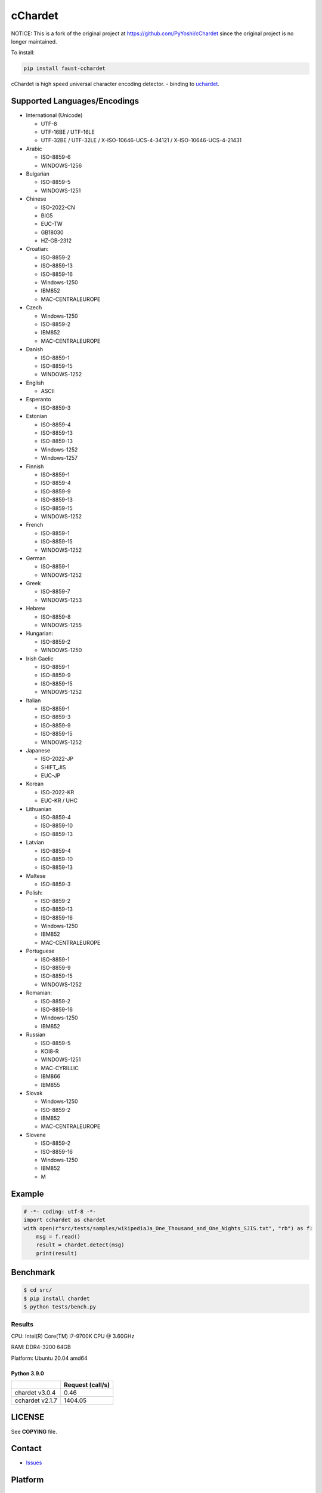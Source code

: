 cChardet
========

NOTICE: This is a fork of the original project at https://github.com/PyYoshi/cChardet since
the original project is no longer maintained.

To install:

.. code-block:: bash

    pip install faust-cchardet


cChardet is high speed universal character encoding detector. - binding to `uchardet`_.

.. image:: https://badge.fury.io/py/faust-cchardet.svg
   :target: https://badge.fury.io/py/faust-cchardet
   :alt: PyPI version

.. image:: https://github.com/faust-streaming/cChardet/workflows/Build%20for%20Linux/badge.svg?branch=master
   :target: https://github.com/faust-streaming/cChardet/actions?query=workflow%3A%22Build+for+Linux%22
   :alt: Build for Linux

.. image:: https://github.com/faust-streaming/cChardet/workflows/Build%20for%20macOS/badge.svg?branch=master
   :target: https://github.com/faust-streaming/cChardet/actions?query=workflow%3A%22Build+for+macOS%22
   :alt: Build for macOS

.. image:: https://github.com/faust-streaming/cChardet/workflows/Build%20for%20windows/badge.svg?branch=master
   :target: https://github.com/faust-streaming/cChardet/actions?query=workflow%3A%22Build+for+windows%22
   :alt: Build for Windows

Supported Languages/Encodings
-----------------------------

-  International (Unicode)

   -  UTF-8
   -  UTF-16BE / UTF-16LE
   -  UTF-32BE / UTF-32LE / X-ISO-10646-UCS-4-34121 /
      X-ISO-10646-UCS-4-21431

-  Arabic

   -  ISO-8859-6
   -  WINDOWS-1256

-  Bulgarian

   -  ISO-8859-5
   -  WINDOWS-1251

-  Chinese

   -  ISO-2022-CN
   -  BIG5
   -  EUC-TW
   -  GB18030
   -  HZ-GB-2312

-  Croatian:

   -  ISO-8859-2
   -  ISO-8859-13
   -  ISO-8859-16
   -  Windows-1250
   -  IBM852
   -  MAC-CENTRALEUROPE

-  Czech

   -  Windows-1250
   -  ISO-8859-2
   -  IBM852
   -  MAC-CENTRALEUROPE

-  Danish

   -  ISO-8859-1
   -  ISO-8859-15
   -  WINDOWS-1252

-  English

   -  ASCII

-  Esperanto

   -  ISO-8859-3

-  Estonian

   -  ISO-8859-4
   -  ISO-8859-13
   -  ISO-8859-13
   -  Windows-1252
   -  Windows-1257

-  Finnish

   -  ISO-8859-1
   -  ISO-8859-4
   -  ISO-8859-9
   -  ISO-8859-13
   -  ISO-8859-15
   -  WINDOWS-1252

-  French

   -  ISO-8859-1
   -  ISO-8859-15
   -  WINDOWS-1252

-  German

   -  ISO-8859-1
   -  WINDOWS-1252

-  Greek

   -  ISO-8859-7
   -  WINDOWS-1253

-  Hebrew

   -  ISO-8859-8
   -  WINDOWS-1255

-  Hungarian:

   -  ISO-8859-2
   -  WINDOWS-1250

-  Irish Gaelic

   -  ISO-8859-1
   -  ISO-8859-9
   -  ISO-8859-15
   -  WINDOWS-1252

-  Italian

   -  ISO-8859-1
   -  ISO-8859-3
   -  ISO-8859-9
   -  ISO-8859-15
   -  WINDOWS-1252

-  Japanese

   -  ISO-2022-JP
   -  SHIFT\_JIS
   -  EUC-JP

-  Korean

   -  ISO-2022-KR
   -  EUC-KR / UHC

-  Lithuanian

   -  ISO-8859-4
   -  ISO-8859-10
   -  ISO-8859-13

-  Latvian

   -  ISO-8859-4
   -  ISO-8859-10
   -  ISO-8859-13

-  Maltese

   -  ISO-8859-3

-  Polish:

   -  ISO-8859-2
   -  ISO-8859-13
   -  ISO-8859-16
   -  Windows-1250
   -  IBM852
   -  MAC-CENTRALEUROPE

-  Portuguese

   -  ISO-8859-1
   -  ISO-8859-9
   -  ISO-8859-15
   -  WINDOWS-1252

-  Romanian:

   -  ISO-8859-2
   -  ISO-8859-16
   -  Windows-1250
   -  IBM852

-  Russian

   -  ISO-8859-5
   -  KOI8-R
   -  WINDOWS-1251
   -  MAC-CYRILLIC
   -  IBM866
   -  IBM855

-  Slovak

   -  Windows-1250
   -  ISO-8859-2
   -  IBM852
   -  MAC-CENTRALEUROPE

-  Slovene

   -  ISO-8859-2
   -  ISO-8859-16
   -  Windows-1250
   -  IBM852
   -  M

Example
-------

.. code-block:: python

    # -*- coding: utf-8 -*-
    import cchardet as chardet
    with open(r"src/tests/samples/wikipediaJa_One_Thousand_and_One_Nights_SJIS.txt", "rb") as f:
        msg = f.read()
        result = chardet.detect(msg)
        print(result)

Benchmark
---------

.. code-block:: bash

    $ cd src/
    $ pip install chardet
    $ python tests/bench.py


Results
~~~~~~~

CPU: Intel(R) Core(TM) i7-9700K CPU @ 3.60GHz

RAM: DDR4-3200 64GB

Platform: Ubuntu 20.04 amd64

Python 3.9.0
^^^^^^^^^^^^

+-----------------+------------------+
|                 | Request (call/s) |
+=================+==================+
| chardet v3.0.4  |       0.46       |
+-----------------+------------------+
| cchardet v2.1.7 |     1404.05      |
+-----------------+------------------+


LICENSE
-------

See **COPYING** file.

Contact
-------

- `Issues`_


.. _uchardet: https://github.com/PyYoshi/uchardet
.. _Issues: https://github.com/PyYoshi/cChardet/issues?page=1&state=open

Platform
--------

Support
~~~~~~~

- Windows i686, x86_64
- Linux i686, x86_64
- macOS x86_64

Do not Support
~~~~~~~~~~~~~~

- `Anaconda`_
- `pyenv`_

.. _Anaconda: https://www.anaconda.com/
.. _pyenv: https://github.com/pyenv/pyenv
